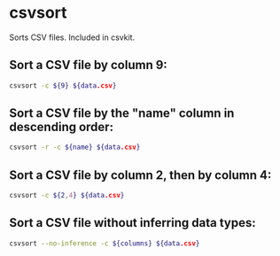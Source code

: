 * csvsort

Sorts CSV files.
Included in csvkit.

** Sort a CSV file by column 9:

#+BEGIN_SRC sh
  csvsort -c ${9} ${data.csv}
#+END_SRC

** Sort a CSV file by the "name" column in descending order:

#+BEGIN_SRC sh
  csvsort -r -c ${name} ${data.csv}
#+END_SRC

** Sort a CSV file by column 2, then by column 4:

#+BEGIN_SRC sh
  csvsort -c ${2,4} ${data.csv}
#+END_SRC

** Sort a CSV file without inferring data types:

#+BEGIN_SRC sh
  csvsort --no-inference -c ${columns} ${data.csv}
#+END_SRC
